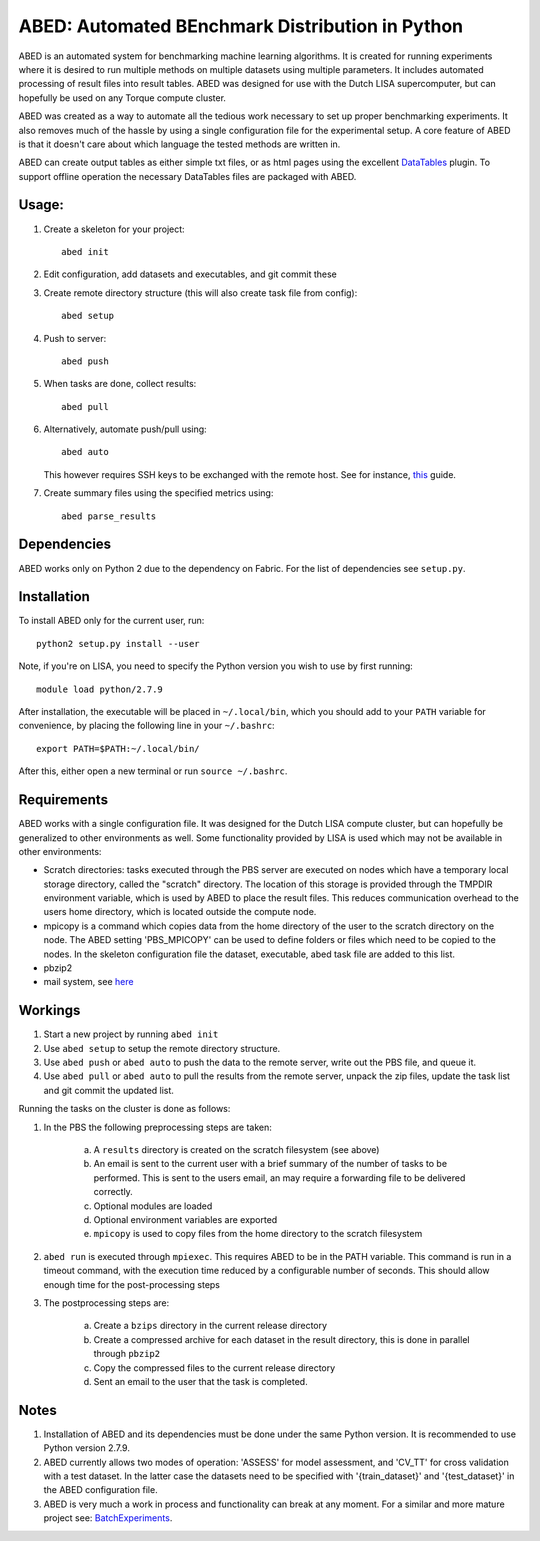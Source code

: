 ABED: Automated BEnchmark Distribution in Python
================================================

ABED is an automated system for benchmarking machine learning algorithms. It 
is created for running experiments where it is desired to run multiple methods 
on multiple datasets using multiple parameters. It includes automated 
processing of result files into result tables. ABED was designed for use 
with the Dutch LISA supercomputer, but can hopefully be used on any Torque 
compute cluster.

ABED was created as a way to automate all the tedious work necessary to set 
up proper benchmarking experiments. It also removes much of the hassle by 
using a single configuration file for the experimental setup. A core feature 
of ABED is that it doesn't care about which language the tested methods are 
written in.

ABED can create output tables as either simple txt files, or as html pages 
using the excellent `DataTables <https://datatables.net/>`_ plugin. To support 
offline operation the necessary DataTables files are packaged with ABED.

Usage:
------

1. Create a skeleton for your project::

	abed init

2. Edit configuration, add datasets and executables, and git commit these
3. Create remote directory structure (this will also create task file from 
   config)::

        abed setup

4. Push to server::

        abed push

5. When tasks are done, collect results::

        abed pull

6. Alternatively, automate push/pull using::

        abed auto

   This however requires SSH keys to be exchanged with the remote host. See 
   for instance, `this <http://www.rebol.com/docs/ssh-auto-login.html>`_ 
   guide.

7. Create summary files using the specified metrics using::

        abed parse_results


Dependencies
------------

ABED works only on Python 2 due to the dependency on Fabric. For the list of 
dependencies see ``setup.py``.


Installation
------------

To install ABED only for the current user, run::

    python2 setup.py install --user

Note, if you're on LISA, you need to specify the Python version you wish to 
use by first running::

    module load python/2.7.9

After installation, the executable will be placed in ``~/.local/bin``, which you 
should add to your ``PATH`` variable for convenience, by placing the following 
line in your ``~/.bashrc``::

    export PATH=$PATH:~/.local/bin/

After this, either open a new terminal or run ``source ~/.bashrc``.


Requirements
------------

ABED works with a single configuration file. It was designed for the Dutch 
LISA compute cluster, but can hopefully be generalized to other environments 
as well. Some functionality provided by LISA is used which may not be 
available in other environments:

- Scratch directories: tasks executed through the PBS server are executed on 
  nodes which have a temporary local storage directory, called the "scratch" 
  directory. The location of this storage is provided through the TMPDIR 
  environment variable, which is used by ABED to place the result files. This 
  reduces communication overhead to the users home directory, which is located 
  outside the compute node.
- mpicopy is a command which copies data from the home directory of the user 
  to the scratch directory on the node. The ABED setting 'PBS_MPICOPY' can be 
  used to define folders or files which need to be copied to the nodes. In the 
  skeleton configuration file the dataset, executable, abed task file are 
  added to this list.
- pbzip2
- mail system, see `here 
  <https://surfsara.nl/systems/lisa/usage/batch-usage#heading18>`_

Workings
--------

1. Start a new project by running ``abed init``
2. Use ``abed setup`` to setup the remote directory structure.
3. Use ``abed push`` or ``abed auto`` to push the data to the remote server, write 
   out the PBS file, and queue it.
4. Use ``abed pull`` or ``abed auto`` to pull the results from the remote server, 
   unpack the zip files, update the task list and git commit the updated list.

Running the tasks on the cluster is done as follows:

1. In the PBS the following preprocessing steps are taken:

        a. A ``results`` directory is created on the scratch filesystem (see
           above)

        b. An email is sent to the current user with a brief summary of the
           number of tasks to be performed. This is sent to the users email, 
           an may require a forwarding file to be delivered correctly.

	c. Optional modules are loaded

	d. Optional environment variables are exported

        e. ``mpicopy`` is used to copy files from the home directory to the
           scratch filesystem

2. ``abed run`` is executed through ``mpiexec``. This requires ABED to be in the 
   PATH variable. This command is run in a timeout command, with the execution 
   time reduced by a configurable number of seconds. This should allow enough 
   time for the post-processing steps

3. The postprocessing steps are:

	a. Create a ``bzips`` directory in the current release directory
        b. Create a compressed archive for each dataset in the result
           directory, this is done in parallel through ``pbzip2``
	c. Copy the compressed files to the current release directory
	d. Sent an email to the user that the task is completed.

Notes
-----

1. Installation of ABED and its dependencies must be done under the same 
   Python version. It is recommended to use Python version 2.7.9.

2. ABED currently allows two modes of operation: 'ASSESS' for model 
   assessment, and 'CV_TT' for cross validation with a test dataset. In the 
   latter case the datasets need to be specified with '{train_dataset}' and 
   '{test_dataset}' in the ABED configuration file.

3. ABED is very much a work in process and functionality can break at any 
   moment. For a similar and more mature project see:
   `BatchExperiments <https://github.com/tudo-r/BatchExperiments>`_.
